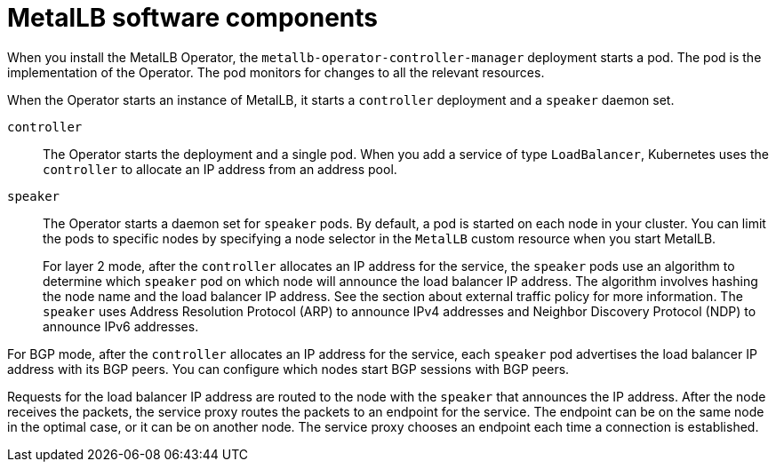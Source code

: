 // Module included in the following assemblies:
//
// * networking/metallb/about-metallb.adoc

[id="nw-metallb-software-components_{context}"]
= MetalLB software components

When you install the MetalLB Operator, the `metallb-operator-controller-manager` deployment starts a pod.
The pod is the implementation of the Operator.
The pod monitors for changes to all the relevant resources.

When the Operator starts an instance of MetalLB, it starts a `controller` deployment and a `speaker` daemon set.

`controller`::
The Operator starts the deployment and a single pod.
When you add a service of type `LoadBalancer`, Kubernetes uses the `controller` to allocate an IP address from an address pool.

`speaker`::
The Operator starts a daemon set for `speaker` pods.
By default, a pod is started on each node in your cluster.
You can limit the pods to specific nodes by specifying a node selector in the `MetalLB` custom resource when you start MetalLB.
+
For layer 2 mode, after the `controller` allocates an IP address for the service, the `speaker` pods use an algorithm to determine which `speaker` pod on which node will announce the load balancer IP address.
The algorithm involves hashing the node name and the load balancer IP address.
See the section about external traffic policy for more information.
// IETF treats protocol names as proper nouns.
The `speaker` uses Address Resolution Protocol (ARP) to announce IPv4 addresses and Neighbor Discovery Protocol (NDP) to announce IPv6 addresses.

For BGP mode, after the `controller` allocates an IP address for the service, each `speaker` pod advertises the load balancer IP address with its BGP peers.
You can configure which nodes start BGP sessions with BGP peers.

Requests for the load balancer IP address are routed to the node with the `speaker` that announces the IP address.
After the node receives the packets, the service proxy routes the packets to an endpoint for the service.
The endpoint can be on the same node in the optimal case, or it can be on another node.
The service proxy chooses an endpoint each time a connection is established.
